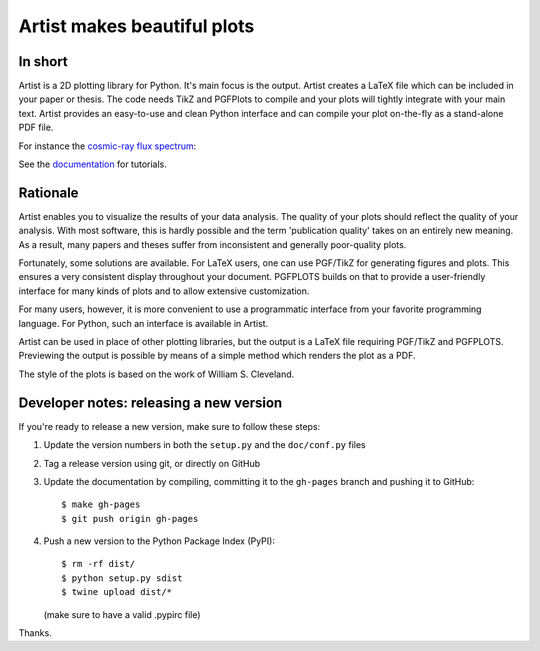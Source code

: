 Artist makes beautiful plots
============================

.. image:: http://img.shields.io/pypi/v/artist.svg
   :target: https://pypi.python.org/pypi/artist/
.. image:: http://img.shields.io/badge/license-GPLv3-blue.svg
   :target: https://github.com/davidfokkema/artist/blob/master/LICENSE
.. image:: http://img.shields.io/travis/davidfokkema/artist/master.svg
   :target: https://travis-ci.org/davidfokkema/artist


In short
--------

Artist is a 2D plotting library for Python.  It's main focus is the
output.  Artist creates a LaTeX file which can be included in your paper
or thesis.  The code needs TikZ and PGFPlots to compile and your plots
will tightly integrate with your main text.  Artist provides an
easy-to-use and clean Python interface and can compile your plot
on-the-fly as a stand-alone PDF file.

For instance the `cosmic-ray flux spectrum <https://github.com/davidfokkema/artist/blob/master/demo/demo_spectrum.py>`_:

.. image:: https://raw.githubusercontent.com/davidfokkema/artist/master/doc/images/tutorial/spectrum.png
   :width: 293px

See the `documentation <http://davidfokkema.github.io/artist/>`_ for tutorials.


Rationale
---------

Artist enables you to visualize the results of your data analysis.  The
quality of your plots should reflect the quality of your analysis.  With
most software, this is hardly possible and the term 'publication quality'
takes on an entirely new meaning.  As a result, many papers and theses
suffer from inconsistent and generally poor-quality plots.

Fortunately, some solutions are available.  For LaTeX users, one can use
PGF/TikZ for generating figures and plots.  This ensures a very consistent
display throughout your document.  PGFPLOTS builds on that to provide a
user-friendly interface for many kinds of plots and to allow extensive
customization.

For many users, however, it is more convenient to use a programmatic
interface from your favorite programming language.  For Python, such an
interface is available in Artist.

Artist can be used in place of other plotting libraries, but the output is
a LaTeX file requiring PGF/TikZ and PGFPLOTS.  Previewing the output is
possible by means of a simple method which renders the plot as a PDF.

The style of the plots is based on the work of William S. Cleveland.


Developer notes: releasing a new version
----------------------------------------

If you're ready to release a new version, make sure to follow these steps:

1. Update the version numbers in both the ``setup.py`` and the ``doc/conf.py`` files
2. Tag a release version using git, or directly on GitHub
3. Update the documentation by compiling, committing it to the ``gh-pages`` branch and pushing it to GitHub::

    $ make gh-pages
    $ git push origin gh-pages

4. Push a new version to the Python Package Index (PyPI)::

    $ rm -rf dist/
    $ python setup.py sdist
    $ twine upload dist/*

   (make sure to have a valid .pypirc file)

Thanks.
